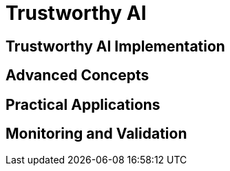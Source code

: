 = Trustworthy AI

== Trustworthy AI Implementation

// TODO: Add content for trustworthy AI

== Advanced Concepts

// TODO: Add advanced concepts

== Practical Applications

// TODO: Add practical applications

== Monitoring and Validation

// TODO: Add monitoring and validation 